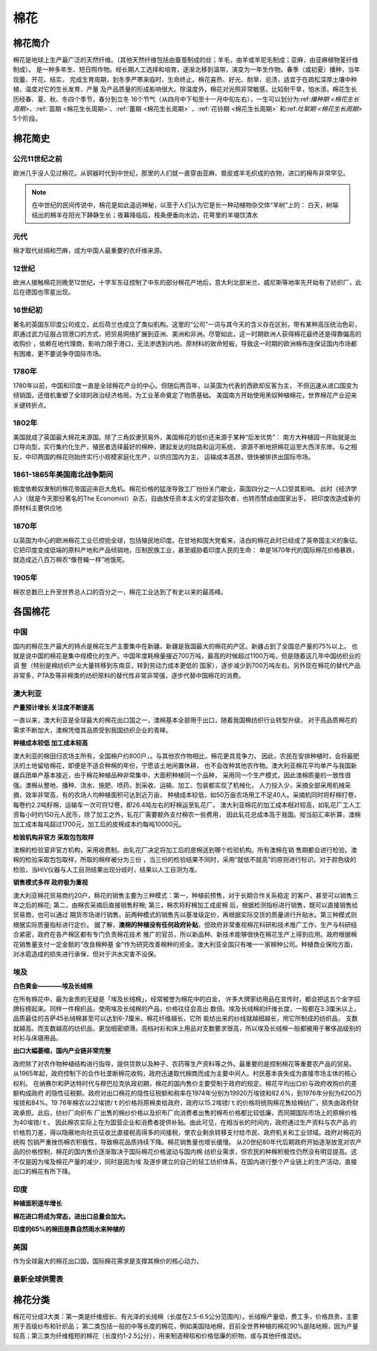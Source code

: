 棉花
=================================

棉花简介
-------------

棉花是地球上生产最广泛的天然纤维。（其他天然纤维包括由蚕茧制成的丝；羊毛，由羊或羊驼毛制成；亚麻，由亚麻植物茎纤维制成）。
是一种多年生、短日照作物。经长期人工选择和培育，逐渐北移到温带，演变为一年生作物。春季（或初夏）播种，当年现蕾、开花、结实，
完成生育周期，到冬季严寒来临时，生命终止。棉花喜热、好光、耐旱、忌渍，适宜于在疏松深厚土壤中种植，温度对它的生长发育、产量
及产品质量的形成影响很大。除温度外，棉花对光照非常敏感，比较耐干旱，怕水涝。棉花生长历经春、夏、秋、冬四个季节，春分到立冬
16个节气（从四月中下旬至十一月中旬左右），一生可以划分为:ref:`播种期 <棉花生长周期>`、:ref:`苗期 <棉花生长周期>`、:ref:`蕾期 <棉花生长周期>` 
、:ref:`花铃期 <棉花生长周期>` 和:ref:`吐絮期 <棉花生长周期>` 5个阶段。


.. image:: /photos/棉花开花结果.jpg

棉花简史
-------------

公元11世纪之前
^^^^^^^^^^^^^

欧洲几乎没人见过棉花。从铜器时代到中世纪，那里的人们就一直穿由亚麻、兽皮或羊毛织成的衣物，进口的棉布非常罕见。

.. note::

	在中世纪的民间传说中，棉花是如此遥远神秘，以至于人们认为它是长一种动植物杂交体“羊树”上的：
	白天，树端结出的棉羊在阳光下静静生长；夜幕降临后，枝条便垂向水边，花萼里的羊啜饮清水

元代
^^^^^^^^^^^^^
棉才取代丝绸和苎麻，成为中国人最重要的衣纤维来源。	

12世纪
^^^^^^^^^^^^^
欧洲人接触棉花则晚至12世纪，十字军东征控制了中东的部分棉花产地后，意大利北部米兰、威尼斯等地率先开始有了纺织厂，此后在德国也零星出现。

16世纪初
^^^^^^^^^^^^^
著名的英国东印度公司成立，此后荷兰也成立了类似机构。这里的“公司”一词与其今天的含义存在区别，带有某种高压统治色彩，
即通过武力征服占领港口的方式，把贸易网络扩展到亚洲、美洲和非洲。尽管如此，这一时期欧洲人获得棉花最终还是得靠偏高的收购价
，依赖在地代理商，影响力限于港口，无法渗透到内地。原材料的致命短板，导致这一时期的欧洲棉布连保证国内市场都有困难，更不要说争夺国际市场。
	
1780年
^^^^^^^^^^^^^
1780年以前，中国和印度一直是全球棉花产业的中心。但随后两百年，以英国为代表的西欧却反客为主，
不但迅速从进口国变为倾销国，还借机重塑了全球的政治经济格局，为工业革命奠定了物质基础。
美国南方开始使用黑奴种植棉花，世界棉花产业迎来关键转折点。

1802年
^^^^^^^^^^^^^

美国就成了英国最大棉花来源国。除了三角奴隶贸易外，美国棉花的低价还来源于某种“后发优势”：
南方大种植园一开始就是出口导向型，实行集约化生产。殖民者选择最好的棉种，建起发达的陆路和运河系统，
源源不断地把棉花运至大西洋东岸。与之相反，中印两国的棉花则始终实行小规模家庭化生产，以供应国内为主，
运输成本高昂，很快被排挤出国际市场。


1861-1865年美国南北战争期间
^^^^^^^^^^^^^

极度依赖奴隶制的棉花帝国迎来巨大危机。棉花价格的猛涨导致工厂纷纷关门歇业，英国四分之一人口受其影响。
此时《经济学人》（就是今天那份著名的The Economist）杂志，自由放任资本主义的坚定鼓吹者，也转而赞成由国家出手，
把印度改造成新的原材料主要供应地

1870年
^^^^^^^^^^^^^

以英国为中心的欧洲棉花工业已控扼全球，包括殖民地印度。在甘地和国大党看来，洁白的棉花此时已经成了英帝国主义的象征。
它把印度变成低端的原料产地和产品倾销地，压制民族工业，甚至威胁着印度人民的生命：
单是1870年代的国际棉花价格暴跌，就造成近八百万棉农“像苍蝇一样”地饿死。

1905年
^^^^^^^^^^^^^

棉农总数已上升至世界总人口的百分之一，棉花工业达到了有史以来的最高峰。


各国棉花
-------------

中国
^^^^^^^^^^^^^

国内的棉花生产最大的特点是棉花生产主要集中在新疆，新疆是我国最大的棉花的产区。新疆占到了全国总产量的75%以上。
也就是说中国的棉花是集中规模化的生产。中国年度耗棉量接近700万吨，最高的时候超过1100万吨，但是随着这几年中国纺织业的调
整（特别是棉纺织产业大量转移到东南亚，转到劳动力成本更低的
国家），逐步减少到700万吨左右。另外现在棉花的替代产品非常多，PTA及等非棉类的纺织原料的替代性非常非常强，逐步代替中国棉花的消费。

澳大利亚
^^^^^^^^^^^^^

**产量预计增长 关注度不断提高**

一直以来，澳大利亚是全球最大的棉花出口国之一，澳棉基本全部用于出口，随着我国棉纺织行业转型升级，
对于高品质棉花的需求不断加大，澳棉凭借其品质受到我国纺织企业的青睐。

**种植成本较低 加工成本较高**

澳大利亚的棉田归农场主所有，全国棉户约800户，。与其他农作物相比，棉花更具竞争力，
因此，农民在安排种植时，会将最肥沃的土地留给棉花，即便是不适合种棉的年份，宁愿该土地闲置休耕，
也不会改种其他农作物。澳大利亚棉花平均单产与我国新疆兵团单产基本接近，由于棉花种植品种非常集中，大面积种植同一个品种，
采用同一个生产模式，因此澳棉质量的一致性很强。澳棉从整地、播种、浇水、施肥、喷药，到采收、运输、加工、包装都实现了机械化，
人力投入少，采摘全部采用机械采摘，效率非常高，有的农场人均种植面积可达到近万亩，
种植成本较低，如50万亩农场用工不足40人。采摘机同时将籽棉打卷，每卷约2.2吨籽棉，运输车一次可将12卷，即26.4吨左右的籽棉运至轧花厂。
澳大利亚棉花的加工成本相对较高，如轧花厂工人工资每小时约150元人民币，除了加工之外，轧花厂需要额外支付棉农一些费用，
因此轧花总成本高于我国。按当前汇率折算，澳棉加工成本每吨超过1700元，加工后的皮棉成本约每吨10000元。

**检验机构非官方 采取包包取样**

澳棉的检验室非官方机构，采用收费制。由轧花厂决定将加工后的皮棉送到哪个检验机构。所有澳棉在销
售期都会进行检验。澳棉的检验采取包包取样，所取的棉样被分为三份
，当三份的检验结果不同时，采用“就低不就高”的原则进行标识。对于颜色级的检验，当HIV仪器与人工目测结果出现分歧时，结果以人工目测为准。

**销售模式多样 政府极为重视**

澳大利亚棉花贸易商约20户，棉花的销售主要为三种模式：第一，种植前预售，对于长期合作关系稳定
的客户，甚至可以销售三年之后的棉花; 第二，由棉农采摘后直接销售籽棉; 第三，棉农将籽棉加工成皮棉
后，根据检测指标进行销售，既可以直接销售给贸易商，也可以通过
期货市场进行销售。前两种模式的销售先以基准级定价，再根据实际交货的质量进行升贴水。第三种模式则根据实际质量指标进行定价。
据了解，**澳棉的种植没有任何政府补贴**，但政府非常重视棉花科研和技术推广工作，生产与科研结合紧密，政府在各产棉区都有专门负责棉花技术
推广的官员，所以新品种、新技术能够很快在棉花生产上得到应用。政府根据棉花销售量支付一定金额的“改良棉种基
金”作为研究改善棉种的资金。澳大利亚全国只有唯一一家棉种公司。种植商业保险方面，对冰雹造成的损失进行承保，但对于洪水灾害不设保。

埃及
^^^^^^^^^^^^^

**白色黄金————埃及长绒棉**

在所有棉花中，最为金贵的无疑是「埃及长绒棉」，经常被誉为棉花中的白金，
许多大牌家纺用品在宣传时，都会把这五个金字招牌标榜起来。同样一件棉织品，使用埃及长绒棉的产品，价格往往会高出
数倍。埃及长绒棉的纤维长度，一般都在3.3厘米以上，品质最佳的吉萨45长绒棉甚至可以达到6-7厘米。棉花纤维越长，它所
能纺出来的纱线就越细越长，用它所制成的纺织品，
支数就越高。而支数越高的纺织品，更加细密顺滑。高档衬衫和床上用品对支数要求很高，所以埃及长绒棉一般都被用于奢侈品级别的衬衫与床寝用品。

**出口大幅萎缩，国内产业链非常完整**

政府除了对农作物种植结构进行指导，提供贷款以及种子、农药等生产资料等之外。最重要的是控制棉花等重要农产品的贸易。
从1965年起，政府控制下的合作社垄断棉花收购，政府迅速取代棉商而成为主要中间人。村民基本丧失成为直接市场主体的核心权利。
在纳赛尔和萨达特时代与穆巴拉克执政初期，棉花的国内售价主要受制于政府的规定。棉花平均出口价与政府收购价的差额构成政府
的隐性征税额。政府对出口棉花的隐性征税额和税率在1974年分别为19920万埃镑和82.6%，到1976年分别为6200万埃镑和84%。19
76年棉农以22埃镑/ｔ的价格将原棉卖给政府，政府以15.2埃镑/ｔ的价格将统购棉花售给棉纺厂，损失由政府财政承担。此后，纺纱厂向织布
厂出售的棉纱价格以及织布厂向消费者出售的棉布价格都比较低廉，而同期国际市场上的原棉价格为40埃镑/ｔ。
因此棉农实际上在为国营企业和消费者提供补贴。由此可见，在相当长的时间内，政府通过生产资料与农产品
的价格剪刀差，得以隐蔽地向社员征收比直接税高得多的间接税，使农业剩余转移支付给市民、政府机关和工业领域。政府对棉花的统购
包销严重挫伤棉农积极性，导致棉花品质持续下降。棉花销售量也增长缓慢。
从20世纪80年代后期政府开始逐渐放宽对农产品的价格控制，棉花的国内售价逐渐取决于国际棉花价格波动与国内棉
纺织业需求，但农民的种棉积极性仍然没有明显提高。这不仅是因为埃及棉花产量的减少，同时是因为埃
及逐步建立的自己的轻工纺织体系，在国内进行整个产业链上的生产活动，直接出口的棉花有所下降。

印度
^^^^^^^^^^^^^

**种植面积逐年增长**

**棉花进口将成为常态，进出口总量会加大。**

**印度的65%的棉田是靠自然雨水来种植的**



美国
^^^^^^^^^^^^^

作为全球最大的棉花出口国，国际棉花需求是支撑其棉价的核心动力，

最新全球供需表
^^^^^^^^^^^^^

.. image:: /photos/全球201805月供需1.jpg
.. image:: /photos/全球201805月供需2.jpg

棉花分类
-------------
棉花可分成3大类：第一类是纤维细长、有光泽的长绒棉（长度在2.5-6.5公分范围内）。长绒棉产量低，费工多，价格昂贵，主要用于高级纱布和针织品；
第二类包括一般的中等长度的棉花，例如美国陆地棉，目前全世界种植的棉花90%是陆地棉，因为产量较高；第三类为纤维粗短的棉花（长度约1-2.5公分），用来制造棉毯和价格低廉的织物，或与其他纤维混纺。

.. image:: /photos/棉花种类.jpg
